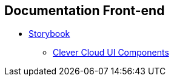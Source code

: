 == Documentation Front-end

* https://storybook.js.org/[Storybook]
** https://www.clever-cloud.com/doc/clever-components[Clever Cloud UI Components]
